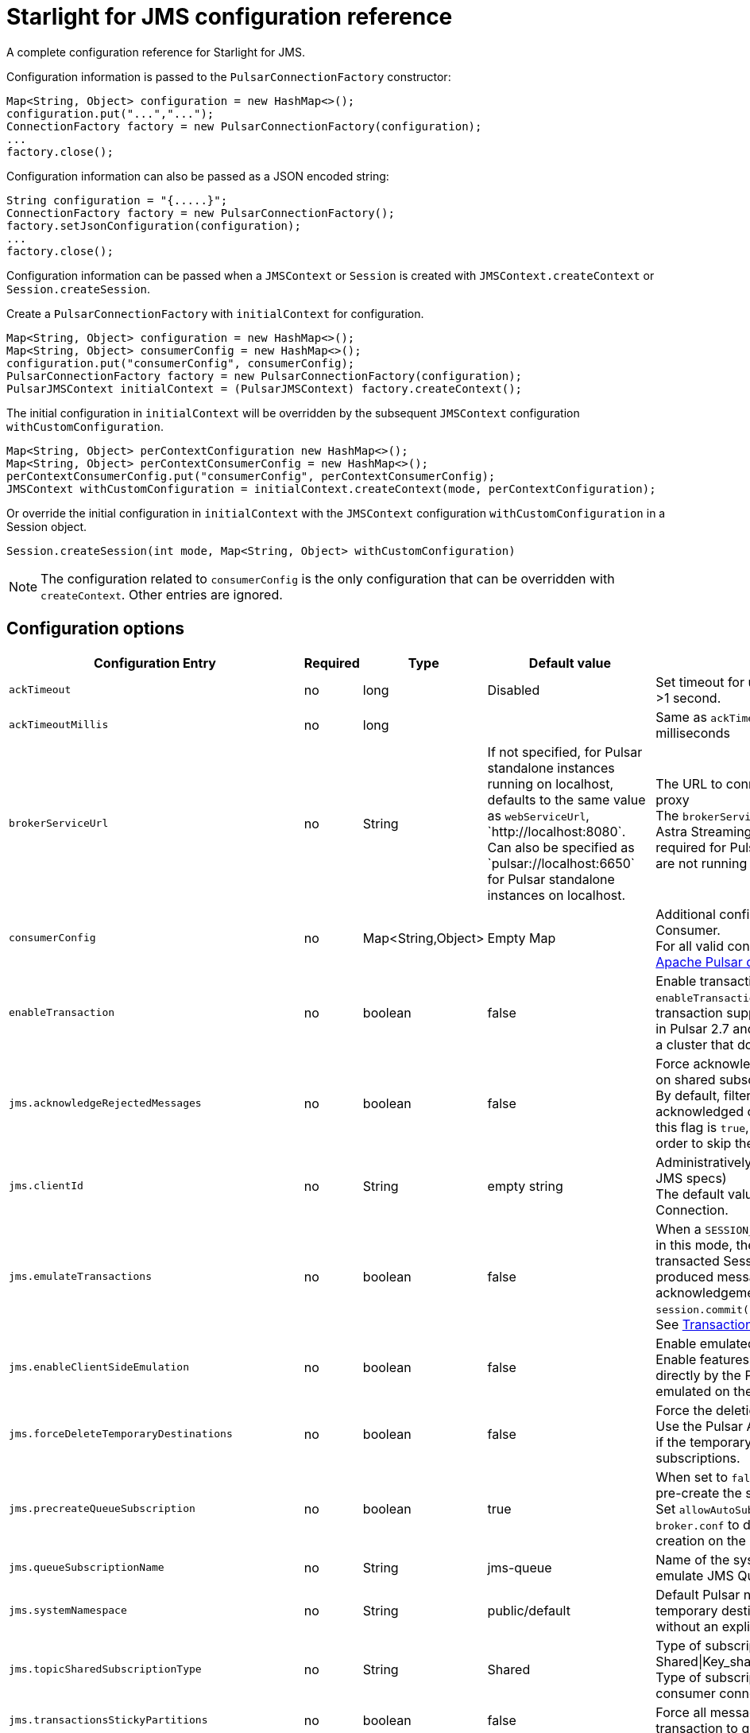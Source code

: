 = Starlight for JMS configuration reference

:page-tag: starlight-jms,dev,admin,manage,pulsar,jms
:page-aliases: docs@starlight-jms::pulsar-jms-reference.adoc

A complete configuration reference for Starlight for JMS.

Configuration information is passed to the `PulsarConnectionFactory` constructor:

[source,language-java]
----
Map<String, Object> configuration = new HashMap<>();
configuration.put("...","...");
ConnectionFactory factory = new PulsarConnectionFactory(configuration);
...
factory.close();
----

Configuration information can also be passed as a JSON encoded string:

[source,language-java]
----
String configuration = "{.....}";
ConnectionFactory factory = new PulsarConnectionFactory();
factory.setJsonConfiguration(configuration);
...
factory.close();
----

Configuration information can be passed when a `JMSContext` or `Session` is created with `JMSContext.createContext` or `Session.createSession`.

Create a `PulsarConnectionFactory` with `initialContext` for configuration. 

[source,language-java]
----
Map<String, Object> configuration = new HashMap<>();
Map<String, Object> consumerConfig = new HashMap<>();
configuration.put("consumerConfig", consumerConfig);
PulsarConnectionFactory factory = new PulsarConnectionFactory(configuration);
PulsarJMSContext initialContext = (PulsarJMSContext) factory.createContext();
----

The initial configuration in `initialContext` will be overridden by the subsequent `JMSContext` configuration `withCustomConfiguration`.

[source,language-java]
----
Map<String, Object> perContextConfiguration new HashMap<>();
Map<String, Object> perContextConsumerConfig = new HashMap<>();
perContextConsumerConfig.put("consumerConfig", perContextConsumerConfig);
JMSContext withCustomConfiguration = initialContext.createContext(mode, perContextConfiguration);
----

Or override the initial configuration in `initialContext` with the `JMSContext` configuration `withCustomConfiguration` in a Session object.

[source,language-java]
----
Session.createSession(int mode, Map<String, Object> withCustomConfiguration)
----

[NOTE]
====
The configuration related to `consumerConfig` is the only configuration that can be overridden with `createContext`.
Other entries are ignored.
====

== Configuration options

[width="100%",cols="3,1,1,2,4"]

|===
| Configuration Entry | Required | Type | Default value | Notes 

| `ackTimeout`
| no
| long
| Disabled
| Set timeout for unacked messages. Must be >1 second. 

| `ackTimeoutMillis`
| no
| long
| 
| Same as `ackTimeout`, but expressed in milliseconds

| `brokerServiceUrl`
| no
| String
| If not specified, for Pulsar standalone instances running on localhost, defaults to the same value as `webServiceUrl`, \`http://localhost:8080`. Can also be specified as \`pulsar://localhost:6650` for Pulsar standalone instances on localhost.
a| The URL to connect to the Pulsar broker or proxy +
The `brokerServiceUrl` must be specified for Astra Streaming. Must be customized as required for Pulsar standalone instances that are not running on localhost.

| `consumerConfig`
| no
| Map<String,Object>
| Empty Map
a| Additional configuration for each Pulsar Consumer. +
For all valid consumer objects, see the https://pulsar.apache.org/docs/client-libraries-java/#configure-consumer[Apache Pulsar documentation].

| `enableTransaction`
| no
| boolean
| false
a| Enable transactions +
`enableTransaction` defaults to false because transaction support is not enabled by default in Pulsar 2.7 and the client cannot connect to a cluster that does not enable transactions.

| `jms.acknowledgeRejectedMessages`
| no
| boolean
| false
a| Force acknowledgment of filtered messages on shared subscriptions +
By default, filtered messages are negatively acknowledged on shared subscriptions. If this flag is `true`, they are acknowledged in order to skip them definitively.

| `jms.clientId`
| no
| String
| empty string
a| Administratively assigned `clientId` (see the JMS specs) +
The default value assigned to every Connection.

| `jms.emulateTransactions`
| no
| boolean
| false
a| When a `SESSION_TRANSACTED` session is created in this mode, the Session behaves like a transacted Session but is not transactional: a produced message is sent immediately, and acknowledgements are sent during `session.commit()`. +
See xref:examples:pulsar-jms-implementation.adoc[Transaction Emulation].

| `jms.enableClientSideEmulation`
| no
| boolean
| false
a| Enable emulated features +
Enable features that are not supported directly by the Pulsar Broker but are emulated on the client side.

| `jms.forceDeleteTemporaryDestinations`
| no
| boolean
| false
a| Force the deletion of temporary destinations +
Use the Pulsar API to force the deletion even if the temporary destination has active subscriptions.

| `jms.precreateQueueSubscription`
| no
| boolean
| true
a| When set to `false`, the JMS client will not pre-create the subscription `jms-queue` +
Set `allowAutoSubscriptionCreation=false` in `broker.conf` to disable subscription auto-creation on the broker.

| `jms.queueSubscriptionName`
| no
| String
| jms-queue
a| Name of the system subscription used to emulate JMS Queues

| `jms.systemNamespace`
| no
| String
| public/default
a| Default Pulsar namespace in which temporary destinations and destinations without an explicit namespace are created

| `jms.topicSharedSubscriptionType`
| no
| String
| Shared
a| Type of subscription for Shared consumers - Shared\|Key_shared\|Failover +
Type of subscription is defined when a consumer connects to the subscription.

| `jms.transactionsStickyPartitions`
| no
| boolean
| false
a| Force all messages sent in scope of a transaction to go to the same partition.


| `jms.useCredentialsFromCreateConnection`
| no
| boolean
| false
a| Makes `authParams` the username/password pair passed to `ConnectionFactory.createConnection(username, password)` and `ConnectionFactory.createContext(username, password, mode)`

| `jms.useExclusiveSubscriptionsForSimpleConsumers`
| no
| boolean
| true
a| Use an Exclusive subscription for Topic consumers +
Set this to `false` to enable Delayed Messages.

| `jms.usePulsarAdmin`
| no
| boolean
| true
a| Allow the client to use the Pulsar Admin API +
Set this to `false` if your client cannot access the Admin HTTP API.

| `jms.useServerSideFiltering`
| no
| boolean
| false
a| Offloads message filtering to the Broker nodes. See xref:examples:pulsar-jms-server-side-filters.adoc[Server Side Filters].

| `jms.waitForServerStartupTimeout`
| no
| number
| 60000
a| Grace period in ms to wait for the Pulsar broker to be available +
Used to wait for Queue subscriptions to be ready.

| `negativeAckRedeliveryBackoff`
| no
| `RedeliveryBackoff`
| MultiplierRedeliveryBackoff
a| Interface for custom message is `ackTimeout` policy. You can specify `RedeliveryBackoff` for a consumer.

| `producerConfig`
| no
| Map<String,Object>
| Empty Map
a| Additional configuration for each Pulsar Producer

| `webServiceUrl`
| yes
| String
| \`http://localhost:8080` (default)
a| Main Pulsar HTTP endpoint +
Must be customized as required for Pulsar standalone instances that are not running on localhost.

|===

All other options are passed as configurations to the Pulsar Client and the Pulsar Admin client, allowing you to configure additional Pulsar features, including https://pulsar.apache.org/docs/en/security-tls-keystore/#configuring-clients[security,window=_blank].

TIP: Please check https://pulsar.apache.org/docs/en/standalone/[Apache Pulsar documentation,window=_blank] for a complete list of configuration options.

== Implementation details

Please refer to xref:examples:pulsar-jms-implementation.adoc[Implementation details] in order to read about how Starlight for JMS emulates some features that are not directly supported by Pulsar.

== Next

* *xref:jms-migration:pulsar-jms-quickstart-sa.adoc[]*: Create a simple command line Java JMS client that connects to a local Pulsar installation.
* *xref:streaming-learning:use-cases-architectures:starlight/jms/index.adoc[]*: Create a simple command line Java JMS client that connects to an Astra Streaming instance.
* *xref:jms-migration:pulsar-jms-install.adoc[]*: Install Starlight for JMS in your own JMS project.
* *xref:pulsar-jms-mappings.adoc[]*: Understand Pulsar concepts in the context of JMS.
* *xref:examples:pulsar-jms-implementation.adoc[]*: Understand key implementation details for Starlight for JMS.
* *xref:ROOT:pulsar-jms-faq.adoc[]*: Frequently asked questions about Starlight for JMS.
* *{jms_repo}[Starlight for JMS Github repo,window=_blank]*
